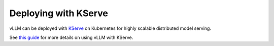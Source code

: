 .. _deploying_with_kserve:

Deploying with KServe
============================

vLLM can be deployed with `KServe <https://github.com/kserve/kserve>`_ on Kubernetes for highly scalable distributed model serving.

See `this guide <https://kserve.github.io/website/latest/modelserving/v1beta1/llm/huggingface/>`_ for more details on using vLLM with KServe.
